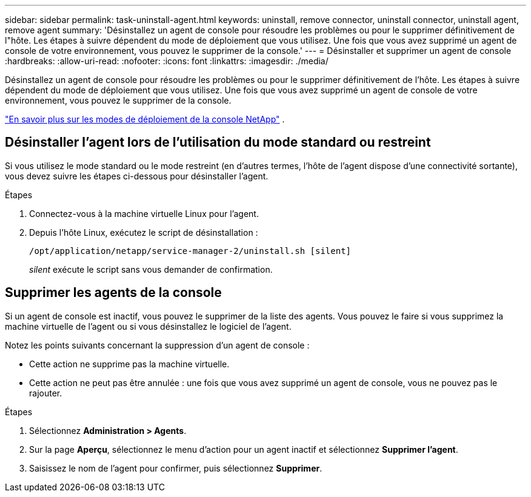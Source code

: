 ---
sidebar: sidebar 
permalink: task-uninstall-agent.html 
keywords: uninstall, remove connector, uninstall connector, uninstall agent, remove agent 
summary: 'Désinstallez un agent de console pour résoudre les problèmes ou pour le supprimer définitivement de l"hôte.  Les étapes à suivre dépendent du mode de déploiement que vous utilisez.  Une fois que vous avez supprimé un agent de console de votre environnement, vous pouvez le supprimer de la console.' 
---
= Désinstaller et supprimer un agent de console
:hardbreaks:
:allow-uri-read: 
:nofooter: 
:icons: font
:linkattrs: 
:imagesdir: ./media/


[role="lead"]
Désinstallez un agent de console pour résoudre les problèmes ou pour le supprimer définitivement de l'hôte.  Les étapes à suivre dépendent du mode de déploiement que vous utilisez.  Une fois que vous avez supprimé un agent de console de votre environnement, vous pouvez le supprimer de la console.

link:concept-modes.html["En savoir plus sur les modes de déploiement de la console NetApp"] .



== Désinstaller l'agent lors de l'utilisation du mode standard ou restreint

Si vous utilisez le mode standard ou le mode restreint (en d'autres termes, l'hôte de l'agent dispose d'une connectivité sortante), vous devez suivre les étapes ci-dessous pour désinstaller l'agent.

.Étapes
. Connectez-vous à la machine virtuelle Linux pour l’agent.
. Depuis l’hôte Linux, exécutez le script de désinstallation :
+
`/opt/application/netapp/service-manager-2/uninstall.sh [silent]`

+
_silent_ exécute le script sans vous demander de confirmation.





== Supprimer les agents de la console

Si un agent de console est inactif, vous pouvez le supprimer de la liste des agents.  Vous pouvez le faire si vous supprimez la machine virtuelle de l’agent ou si vous désinstallez le logiciel de l’agent.

Notez les points suivants concernant la suppression d’un agent de console :

* Cette action ne supprime pas la machine virtuelle.
* Cette action ne peut pas être annulée : une fois que vous avez supprimé un agent de console, vous ne pouvez pas le rajouter.


.Étapes
. Sélectionnez *Administration > Agents*.
. Sur la page *Aperçu*, sélectionnez le menu d'action pour un agent inactif et sélectionnez *Supprimer l'agent*.
. Saisissez le nom de l'agent pour confirmer, puis sélectionnez *Supprimer*.

